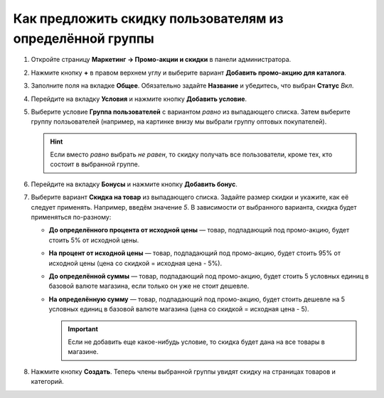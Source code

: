 **********************************************************
Как предложить скидку пользователям из определённой группы
**********************************************************

#. Откройте страницу **Маркетинг → Промо-акции и скидки** в панели администратора.

#. Нажмите кнопку **+** в правом верхнем углу и выберите вариант **Добавить промо-акцию для каталога**.

#. Заполните поля на вкладке **Общее**. Обязательно задайте **Название** и убедитесь, что выбран **Статус** *Вкл*.

   .. fancybox:: img/discount_for_usergroups.png
       :alt: Страница создания промо-акции в CS-Cart.

#. Перейдите на вкладку **Условия** и нажмите кнопку **Добавить условие**.

#. Выберите условие **Группа пользователей** с вариантом *равно* из выпадающего списка. Затем выберите группу ползьователей (например, на картинке внизу мы выбрали группу оптовых покупателей).

   .. hint::

       Если вместо *равно* выбрать *не равен*, то скидку получать все пользователи, кроме тех, кто состоит в выбранной группе.

   .. fancybox:: img/discount_for_usergroups_01.png
       :alt: Вкладка "Условия" определеят, когда применяется промо-акция.

#. Перейдите на вкладку **Бонусы** и нажмите кнопку **Добавить бонус**.

#. Выберите вариант **Скидка на товар** из выпадающего списка. Задайте размер скидки и укажите, как её следует применять. Например, введём значение *5*. В зависимости от выбранного варианта, скидка будет применяться по-разному:

   * **До определённого процента от исходной цены** — товар, подпадающий под промо-акцию, будет стоить 5% от исходной цены.

   * **На процент от исходной цены** — товар, подпадающий под промо-акцию, будет стоить 95% от исходной цены (цена со скидкой = исходная цена - 5%).

   * **До определённой суммы** — товар, подпадающий под промо-акцию, будет стоить 5 условных единиц в базовой валюте магазина, если только он уже не стоит дешевле.

   * **На определённую сумму** — товар, подпадающий под промо-акцию, будет стоить дешевле на 5 условных единиц в базовой валюте магазина (цена со скидкой = исходная цена - 5).

     .. important::

         Если не добавить еще какое-нибудь условие, то скидка будет дана на все товары в магазине.

#. Нажмите кнопку **Создать**. Теперь члены выбранной группы увидят скидку на страницах товаров и категорий.

   .. fancybox:: img/discount_for_usergroups_02.png
       :alt: Вкладка "Бонусы" определяет, что получают покупатели, когда применяется промо-акция.
